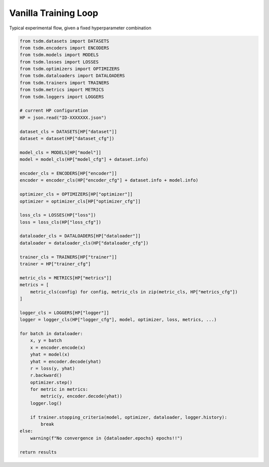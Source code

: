 Vanilla Training Loop
---------------------

Typical experimental flow, given a fixed hyperparameter combination

.. code-block:: python

    from tsdm.datasets import DATASETS
    from tsdm.encoders import ENCODERS
    from tsdm.models import MODELS
    from tsdm.losses import LOSSES
    from tsdm.optimizers import OPTIMIZERS
    from tsdm.dataloaders import DATALOADERS
    from tsdm.trainers import TRAINERS
    from tsdm.metrics import METRICS
    from tsdm.loggers import LOGGERS

    # current HP configuration
    HP = json.read("ID-XXXXXXX.json")

    dataset_cls = DATASETS[HP["dataset"]]
    dataset = dataset(HP["dataset_cfg"])

    model_cls = MODELS[HP["model"]]
    model = model_cls(HP["model_cfg"] + dataset.info)

    encoder_cls = ENCODERS[HP["encoder"]]
    encoder = encoder_cls(HP["encoder_cfg"] + dataset.info + model.info)

    optimizer_cls = OPTIMIZERS[HP["optimizer"]]
    optimizer = optimizer_cls[HP["optimizer_cfg"]]

    loss_cls = LOSSES(HP["loss"])
    loss = loss_cls(HP["loss_cfg"])

    dataloader_cls = DATALOADERS[HP["dataloader"]]
    dataloader = dataloader_cls(HP["dataloader_cfg"])

    trainer_cls = TRAINERS[HP["trainer"]]
    trainer = HP["trainer_cfg"]

    metric_cls = METRICS[HP["metrics"]]
    metrics = [
        metric_cls(config) for config, metric_cls in zip(metric_cls, HP["metrics_cfg"])
    ]

    logger_cls = LOGGERS[HP["logger"]]
    logger = logger_cls(HP["logger_cfg"], model, optimizer, loss, metrics, ...)

    for batch in dataloader:
        x, y = batch
        x = encoder.encode(x)
        yhat = model(x)
        yhat = encoder.decode(yhat)
        r = loss(y, yhat)
        r.backward()
        optimizer.step()
        for metric in metrics:
            metric(y, encoder.decode(yhat))
        logger.log()

        if trainer.stopping_criteria(model, optimizer, dataloader, logger.history):
            break
    else:
        warning(f"No convergence in {dataloader.epochs} epochs!!")

    return results

